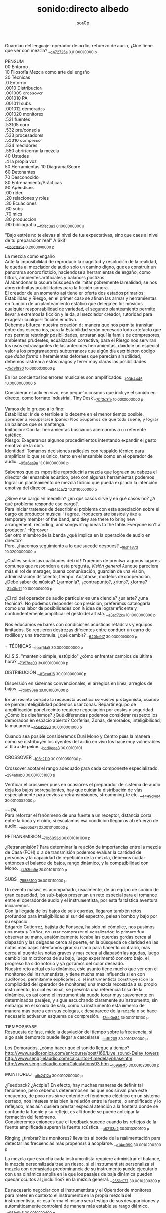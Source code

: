 #+TITLE: sonido:directo albedo 
#+OPTIONS:    H:3 num:nil toc:nil \n:t ::t |:t ^:t -:t f:t *:t tex:t d:(HIDE) tags:not-in-toc broken-links:t 
#+author: son0p 
#+EMAIL: fede2001@gmail.com  
#+OPTIONS: email:t 
#+HTML_HEAD: <link rel="stylesheet" type="text/css" href="one.css"/>

Guardian del lenguaje: operador de audio, refuerzo de audio, ¿Qué tiene que ver con mezcla? __{[[file:/home/ff/SyncDocs/capture.ldg::68104][c472725a]]  0.0100000000 p}  

PENSUM 
   00 Entorno  
   10 Filosofía Mezcla como arte del engaño 
   30 Técnicas 
     .0 Entorno
     .0010 Distribucion 
     .001005 crossover 
     .001010 PA 
     .001011 subs
     .001012 demorados 
     .001020  monitoreo 
     .531 fuentes 
      .53105 coro 
     .532 pre/consola 
     .533 procesadores 
     .53310 compresor 
     .534 medidores 
     .550 abrir/cerrar la mezcla 
   40 Ustedes 
   .4 la propia voz 
   50 Herramientas .10 Diagrama/Score  
   60 Detonantes 
   70 Desconocido  
   80 Entrenamiento/Prácticas 
   90 Apéndices 
   .00 rider 
   .20 relaciones y roles 
   .30 Ecuaciones  
   .60 subs 
   .70 mics
   .80 produccion 
   .90 bibliografía __{[[file:/home/ff/SyncDocs/FLC_narracion.ldg::3089][45fec3a3]]  0.1000000000 p}  

"Bajo estrés no te elevas al nivel de tus expectativas, sino que caes al nivel de tu preparación real" A.Skif
 __{[[file:/home/ff/SyncDocs/FLC_informacion.ldg::35][0b6cda5e]]  0.2000000000 p}  

La mezcla como engaño 
   Ante la imposibilidad de reproducir la magnitud y resolución de la realidad, le queda al mezclador de audio solo un camino digno, que es construir un panorama sonoro ficticio, haciendose a herramientas de engaño, como filtros,  ambientes artificiales y balances postizos. 
   Al abandonar la oscura búsqueda de imitar pobremente la realidad, se nos abren infinitas posibilidades para la ficción sonora. 
   El creador de un momento así tiene en oferta dos estados primarios: Estabilidad y Riesgo, en el primer caso se afinan las armas y herramientas en función de un planteamiento estático que delega en los músicos cualquier responsabilidad de variedad, el segundo planteamiento permite llevar a extremos la ficción y le da, al mezclador creador, autoridad para exagerar cualquier ficción emotiva. 
   Debemos bifurcar nuestra creación de manera que nos permita transitar entre dos escenarios, para la Estabilidad serán necesario todo artefacto que nos permita restringir posibilidades, entraran aquí la famila de compresores, ambientes prudentes, ecualizacion correctiva; para el Riesgo nos serviran los usos extravagantes de las anteriores herramientas, dándole un especial valor a los programadores subterraneos que algún día escribieron código que /daba forma/ a heramientas deformes que parecían sin utilidad, debemos rastrear a estos magos y tener muy claras las posibilidades. __{[[file:/home/ff/SyncDocs/capture.ldg::67235][75d9f830]]  10.0000000000 p}  

En los conciertos los errores musicales son  amplificados. __{[[file:/home/ff/SyncDocs/capture.ldg::67786][f93b4445]]  10.0000000000 p}  

Considerar el acto en vivo, ese pequeño cosmos que incluye el sonido en directo, como formato industrial, Tiny Desk __{[[file:/home/ff/SyncDocs/capture.ldg::67933][7bf3c3fe]]  10.0000000000 p}  

Vamos de lo grueso a lo fino: 
   Estabilidad: Ir de lo terrible a lo decente en el menor tiempo posible, aprender a recuperarse (panic) Nos ocupamos de que todo suene, y lograr un balance que se mantenga. 
   Imitación: Con las herramientas buscamos acercarnos a un referente estético, 
   Riesgo: Exageramos algunos procedimientos intentando expandir el gesto emotivo de la obra. 
   Identidad: Tomamos decisiones radicales con respaldo técnico para amplificar lo que es único, tanto en el ensamble como en el operador de audio. __{[[file:/home/ff/SyncDocs/capture.ldg::67466][95a6aa9a]]  10.0100000000 p}  

Sabemos que es imposible reproducir la mezcla que logra en su cabeza el director del ensamble acústico, pero con algunas herramientas podemos lograr un planteamiento de mezcla ficticio que pueda expandir la intención emotiva del director. __{[[file:/home/ff/SyncDocs/capture.ldg::68257][e94aca72]]  10.0110000000 p}  

¿Sirve ese cargo en medellín? ¿en qué casos sirve y en qué casos no?  ¿A qué problema responde ese cargo?. 
   Para iniciar tratemos de describir el problema con esta apreciación sobre el cargo de productor musical  "I agree. Producers are basically like a temporary member of the band, and they are there to bring new arrangement, recording, and songwriting ideas to the table. Everyone isn't a producer." --Kgroover  
 Ser otro miembro de la banda ¿qué implica en la operación de audio en directo?  
 Pero, ¿hacemos seguimiento  a lo que sucede despues? __{[[file:/home/ff/SyncDocs/capture.ldg::67244][9ad1a37d]]  10.0200000000 p}  

¿Cuáles serían las cualidades del rol?  Tratemos de precisar algunos lugares comunes que responden a esta pregunta, /Visión general/ Aunque pareciera más el rol de manager, buena comunicación, guardián de una visión, administración de talento, tiempo. Adaptarse, modelos de cooperación. ¿Debe saber de música? (¿armonía?, ¿contrapunto?, ¿ritmo?, ¿forma? __{[[file:/home/ff/SyncDocs/capture.ldg::67282][31a3fd7f]]  10.1000000000 p}  

¿El rol del operador de audio particular es una ciencia? ¿un arte? ¿una técnica?.  No podemos responder con presición, preferimos catalogarla como una labor de posibilidades con la idea de lograr eficiente y contundentemente amplificar el gesto del artista. __{[[file:/home/ff/SyncDocs/capture.ldg::67300][a3ac72ca]]  10.1000000000 p}  

Nos educamos en bares con condiciones acústicas retadoras y equipos limitados. Se requieren destrezas diferentes entre conducir un carro de rodillos y una tractomula. ¿qué cambia? __{[[file:/home/ff/SyncDocs/capture.ldg::67396][640fe9f7]]  30.0000000000 p}  

= TÉCNICAS                     __{[[file:/home/ff/SyncDocs/capture.ldg::68347][ebae1da5]]  30.0000000000 p}  

K.I.S.S. "mantenlo simple, estúpido"  ¿cómo enfrentar cambios de última hora? __{[[file:/home/ff/SyncDocs/capture.ldg::67406][7357de03]]  30.0001000000 p}  

DISTRIBUCIÓN                   __{[[file:/home/ff/SyncDocs/capture.ldg::68509][4f3cad16]]  30.0010000000 p}  

Dispersión en sistemas convencionales, el arreglos en línea, arreglos de bajos. __{[[file:/home/ff/SyncDocs/capture.ldg::67446][7d6b93ea]]  30.0010001000 p}  

En un recinto cerrado la respuesta acústica se vuelve protagonista, cuando se pierde inteligibilidad podemos usar zonas. Repartir equipo de amplificación por el recinto requiere negociación por costos y seguridad. ¿Cómo los diseñamos? ¿Qué diferencias podemos considerar respecto los demorados en espacio abierto? Corferias, Zonas, demorados, inteligibilidad, la macarena __{[[file:/home/ff/SyncDocs/capture.ldg::68086][456d5290]]  30.0010001000 p}  

Cuando sea posible consideremos Dual Mono y Centro pues la manera como se distribuyen los oyentes del audio en vivo los hace muy vulnerables al filtro de peine. __{[[file:/home/ff/SyncDocs/capture.ldg::68185][bcd0eea3]]  30.00100101}  

CROSSOVER                      __{[[file:/home/ff/SyncDocs/capture.ldg::68455][f08c2119]]  30.0010050000 p}  

Crossover acotar el rango adecuado para cada componente especializado. __{[[file:/home/ff/SyncDocs/capture.ldg::67766][294abab0]]  30.0010051000 p}  

Verificar el crossover pues en ocasiónes el preparador del sistema de audio deja los bajos sobresalientes, hay que cuidar la distribución de víás especialmente para envíos a retransmisiones, streamming, te etc. __{[[file:/home/ff/SyncDocs/capture.ldg::68176][4449d4d4]]  30.0010052000 p}  

=- PA 
Para reforzar el fenónmeno de una fuente a un receptor, distancia corta entre la boca y el oído, si escalamos esa condicion llegamos al refuerzo de audio. __{[[file:/home/ff/SyncDocs/capture.ldg::68068][ed605d71]]  30.0010100000 p}  

RETRANSMISIÓN                  __{[[file:/home/ff/SyncDocs/capture.ldg::68464][71b6053d]]  30.0010101000 p}  

¿Retransmisión? Para determinar la relación de importancias entre la mezcla de Casa (FOH) o la de transmisión podemos evaluar la cantidad de personas y la capacidad de repetición de la mezcla, debemos cuidar entonces el balance de bajos, rango dinámico, y la compatibilidad con Mono. __{[[file:/home/ff/SyncDocs/capture.ldg::67426][f493bb9e]]  30.0010101010 p}  

SUBS                           __{[[file:/home/ff/SyncDocs/capture.ldg::68527][75556100]]  30.0010110000 p}  

Un evento masivo es acompañado, usualmente, de un equipo de sonido de gran capacidad, los sub-bajos presentan un reto especial para el romance entre el operador de audio y el instrumentista, por esta fantástica aventura iniciaremos. 
   Con la llegada de los bajos de seis cuerdas, llegaron también retos profundos para inteligibilidad  al sur  del espectro, pelean bombo y bajo por su espacio. 
   Edgardo Gutierrez, bajista de Fonseca, ha sido mi cómplice, nos pusimos una meta a 3 años, no usar compresor ni ecualizador, lo primero fue observar su mano, anatómicamente tocaba las cuerdas gordas cerca al diapasón y las delgadas cerca al puente, en la búsqueda de claridad en las notas más bajas intentamos girar su mano para hacer lo contrario, mas cerca al puente las notas graves y mas cerca al diapasón las agudas, luego cambio los micrófonos de su bajo, luego experimentó con otro bajo, el progreso ha sido notorio y ya gozamos del color deseado. 
   Nuestro reto actual es la dinámica, este asunto tiene mucho que ver con el monitoreo del instrumentista, y tiene mucha mas influencia si en con audífonos, permitanme explicarles, si el instrumentista construye (con la complicidad del operador de monitores) una mezcla recostada a su propio instrumento, lo cual es usual, se presenta una referencia falsa de la dinámica, es así como el instrumentista puede tocar muy suavemente en determinados pasajes, y sigue escuchando claramente su instrumento, sin embargo en el sonido de sala, como su instrumento esta inmerso de manera más pareja con sus colegas, o desaparece de la mezcla o se hace necesario activar un esquema de compresión. __{[[file:/home/ff/SyncDocs/capture.ldg::68194][12ee0e84]]  30.0010110100 p}  

TIEMPOS/FASE 
 Respuesta de fase, mide la desviación del tiempo sobre la frecuencia, si algo sale demorado puede llegar a cancelarse __{[[file:/home/ff/SyncDocs/capture.ldg::68311][ca1ff205]]  30.0010120000 p}  

Los Demorados, ¿cómo hacer que el sonido llegue a tiempo? http://www.audiosonica.com/en/course/post/166/Live_sound-Delay_towers http://www.sengpielaudio.com/calculator-timedelayphase.htm http://www.sengpielaudio.com/Calculations03.htm __{[[file:/home/ff/SyncDocs/capture.ldg::67757][169a84f5]]  30.0010200000 p}  

MONITOREO                      __{[[file:/home/ff/SyncDocs/capture.ldg::68473][a6c2412a]]  30.0010200000 p}  

¿Feedback? ¿Acóple? En efecto, hay muchas maneras de definir tal fenómeno, pero debemos detenernos en las que nos sirvan para este encuentro, de poco nos sirve entender el fenómeno eléctrico en un sistema cerrado, nos interesa más bien la relación entre la fuente, lo amplificado y lo reflejado, más aún qusiera prestar especial atención a la frontera donde se confunde la fuente y su reflejo, es allí donde se puede anticipar la formación del fenómeno. 
   Consideremos entonces que el feedback sucede cuando los reflejos de la fuente amplificada superan la fuente acústica. __{[[file:/home/ff/SyncDocs/capture.ldg::67337][a821f3a2]]  30.0010200100 p}  

Ringing ¿timbrar? los monitores? llevarlos al borde de la realimentación para detectar las frecuencias más propensas a acoplarse. __{[[file:/home/ff/SyncDocs/capture.ldg::68014][a14ae999]]  30.0010200200 p}  

La mezcla que escucha cada instrumentista requiere administrar el balance, la mezcla personalizada trae un riesgo, si el instrumentista personaliza si mezcla con demasiada predominancia de su instrumento puede ejecutarlo con una dinámica amplia en la que los pasajes de baja dinámica pueden quedar ocultos al ¿incluirlos? en la mezcla general. __{[[file:/home/ff/SyncDocs/capture.ldg::67629][2551d977]]  30.0010200300 p}  

Es necesario negociar con el instrumentista y el Operador de monitores para meter en contexto el instrumento en la propia mezcla del instrumentista, de esa forma él mismo sera testigo de sus desapariciones y automáticamente controlará de manera más estable su rango diámico. __{[[file:/home/ff/SyncDocs/capture.ldg::67806][a951e9b5]]  30.0010200400 p}  

FUENTES                        __{[[file:/home/ff/SyncDocs/capture.ldg::68518][14efaa95]]  30.5310000000 p}  

De Steve Albini debemos considerar los micrófonos de cinta, la idea de batería como un solo instrumento, el uso de micrófonos distantes. __{[[file:/home/ff/SyncDocs/FLC_informacion.ldg::380][2383ad53]]  30.5310100000 p}  

Mezclando desde la fuente ¿Capturar una fuente acústica? ¿Cómo se decide la posición del micrófono? ¿qué tanto influye? ¿cuando de contacto? ¿patrón polar? ¿distancia? Cada que duplique la distancia de la fuente pierde la mitad de la presión sonora. 
     Entonces para amplificar va a ser necesario tener los micrófonos más cerca de los instrumentos, caso contrario a la grabación o transmisión de TV sin amplificación, donde pueden posicionarse los micrófonos a más distancia. __{[[file:/home/ff/SyncDocs/capture.ldg::67366][15050d36]]  30.5310100000 p}  

"The general rule of thumb is, the better the drummer, the less mics the recordist needs" mixerman __{[[file:/home/ff/SyncDocs/capture.ldg::68338][bb58dfd1]]  30.5310110000 p}  

Instrumentación Rock con instrumentos acústicos, ¿localización? ¿Barreras acústicas? ¿monitoreo? ángulos linearray __{[[file:/home/ff/SyncDocs/capture.ldg::67376][b3a6bc4d]]  30.5310200000 p}  

Liberar los filtros del los micrófonos aéreos trae mucha información ambiental y una influencia dramática en el sonido del redoblante. 
   El aro es fácil de ignorar, pero mi entrenamiento con los grupos de reggae me impiden dejarlo en su libre albedrío, entrenamiento y piezas requiere el baterísta para encontrar la relación adecuada entre aro y parche, buscar la posción de la baqueta, fortalecer el golpe a veces no basta y se debe buscar ayuda cambiando el aro superior por una pieza más generosa en volumen al ser castigado a golpes. 
   Ayuda un micrófono condensador más abierto que el típico SM57  funcionando como buen arbitro entre el golpe del parche y el aro. __{[[file:/home/ff/SyncDocs/capture.ldg::67836][950b0622]]  30.5310200000 p}  

El operador de audio supone que una posición de micrófono o micrófono funciona y ese deseo puede ser tan fuerte que le impide escuchar que no funciona. En la plazoleta del edificio inteligente probaba sonido herencia de Tinmbiquí, llegamos a la marimba, el ruteador había seleccionado los mejores condensadores como de costumbre con la marimba sinfónica, fué el consejero de sonido de parte del grupo que preguntó ¿qué micrófonos tiene? ¿suena raro tienes dos 57? se trata de selva. En otra ocasión solo piano para Teresita Gómez salio a sala a escuchar y me preguntaba, ¿porqué suena tan brillante? refriendose a un exceso en altas frecuencias. __{[[file:/home/ff/SyncDocs/capture.ldg::68221][5b3eef97]]  30.5310200000 p}  

Pasé un largo período luchando con cada una de las piezas de la batería, como fila ordenada fuí aprendiendo a relacionarme con el bombo primero, los toms, redoblante (con quien aún estoy construyendo nuestra relación) y por último los volubles micrófonos aéreos, fueron éstos últimos los que me brindaron, de la mano de Kiko Castro, la liberadora necesidad de tratar la batería como un solo instrumento. __{[[file:/home/ff/SyncDocs/capture.ldg::67826][59a2aa01]]  30.5310400000 p}  

La cámara acústica de un micrófono tiene influencia en su sonido, ohma invita a  experimentar con diferentes obstaculos para lograr respuestas únicas __{[[file:/home/ff/SyncDocs/FLC_narracion.ldg::1266][eb7fb984]]  30.5310400000 p}  

Sobre algunos instrumentos acústicos, 
 Coros, si la cantidad de micrófonos es limitada se puede ubicar los micrófonos puntuales en las mejores voces, esto puede generar frustración en los cantantes que no tengan micrófono al frente, para disminuír el impacto de este fenómeno psicológico podemos poner una voz selecionada al centro y mirando al frente del microfono y dos voces no seleccionadas a cada lado, de esta manera tendrémos más presencia de la voz seleccionada y menos de las voces no seleccionadas. 
  Cuerdas. 
 Metales  
 Maderas  
 Percusiones __{[[file:/home/ff/SyncDocs/capture.ldg::67456][f312fe8d]]  30.5310500000 p}  

VOZ - Desde que el cantante emprendio su búsqueda de expresión corporal y sacó el micrófono de su estático pedestal, inició la persecución del operador de audio para estabilizar la fuente vocal, en el mejor de los casos el talento vocal ajusta la distancia del micrófono en proporción inversa al volumen en que canta, pero el color de la voz cambia con la angulación del micrófono y en la proximidad a la boca se amentan las frecuencias bajas. 
   El diseño del micrófono direcciónal requiere aire en la parte trasera de la capsula, los 80's junto a MTV difundieron un incentivo estético de agarrar el micrófono tapando media "cabeza", posiblemente desde los maestros de ceremonia que aumentaban el nivel de su voz con esa práctica. __{[[file:/home/ff/SyncDocs/capture.ldg::67855][585441a1]]  30.5310600000 p}  

Con un impacto menos dramático está el posicionamiento de los micrófonos, iniciemos por la voz que se ve afectada por la distancia y ángulo, se pretende entonces entender la manera como afecta su instrumento y usar eso a su favor. __{[[file:/home/ff/SyncDocs/capture.ldg::67864][b261b095]]  30.5310610000 p}  

=- AMARRARSE LAS BOTAS 
 Cada consola propone una configuración por defecto de los canales, como es más eficiente quitarle el filtro pasa altos a 2 canales que ponerselo a 46, el hombre hace un canal y lo copia en todos, luego ajusta las excepciones, aqui se describe ese canal. 
   HPF 100 hz 
   Comp On, (Ratio 2:1, Threshold -12dBFS, Attack fast, release fast') 
   Envios a Reverberación -12dBFS  
   Envíos a Monitoreo  -12dBFS   
   Asignacción DCA 7 
 __{[[file:/home/ff/SyncDocs/capture.ldg::59729][f704741e]]  30.5320000000 p}  

¿Quieto? ¿Cabalgando? En cuáles casos se dejan los /faders/ quietos? ¿jazz? ¿dinámica? ¿tradicional? ¿pop? ¿rock? ¿métal? ¿reggae?.  
 __{[[file:/home/ff/SyncDocs/capture.ldg::67565][26efe998]]  30.5320000000 p}  

¿Mezcla con la estructura de ganancia? Estructura de ganancia. Hugo Villegas, Rango dinámico (del piso de ruido al clip (recorte)) headroom (de nominal a clip (recorte) ) diferencia entre clipping / recorte  distorsión, distorsión es cuando la señal original es alterada, si la alteración agrega armónicos llamamos distorsión armónica (%THD), si agrega otras frequencias por no linealidad distorsión intermodulada (%IMD), si cambia la respuesta de frecuencia Distorsión de frecuencia.  
   Clipping/Recorte cuando la amplitud intenta superar el umbral máximo, los picos son recortados __{[[file:/home/ff/SyncDocs/capture.ldg::67536][6e5dfa7b]]  30.5321000000 p}  

Presición. Para controlar la dinámica de las fuentes sonoras ajustamos la estructura de ganancia y para los movimientos más precisos usamos los /faders/ que tienen diseño logarítmico. (genial!) __{[[file:/home/ff/SyncDocs/capture.ldg::67575][5817c2ed]]  30.5321000000 p}  

Se preguntará usted, ¿Porqué disminuír el rango dinámico? ¿Es acaso sombrio tener una ejecución vívida.. llena de dinámica?  Para saltar un conejo requiere de una fuerza equilibrada en sus dos patas, es así como la variación dinámica egoísta puede deformar la mezcla, pero un expresivo relieve dinámico de común acuerdo entre los músicos participante puede ser exquisitamente apreciado. Es un caso especial algúnos género que se han popularizado con un mínimo rango dinámico, el Pop, Power Rock, podrían ser antagonistas dinámicos del jazz o música sinfónica,en el primer caso, es natural escuchar estos generos en medio de ruidosas ciudades, es así como los productores se han encargado de mantener muy arriba todos los sonidos, para que el ciclista, conductor o caminante no se pierda ningún detalle de la mezcla en sus audífonos económicos, sin detenerse a cuestionar estos comportamientos, la labor del operador de audio en vivo es reproducir y expandir el gesto del artista, así que si de Pop, o Power Rock se trata se hace fundamental restringir el rango dinámico a las buenas o a las malas y lograr recrear la visión idealizada que plasmó el artista en sus grabaciones de estudio. __{[[file:/home/ff/SyncDocs/capture.ldg::67816][22a7f6b1]]  30.5331000000 p}  

== COMPRESOR                   __{[[file:/home/ff/SyncDocs/capture.ldg::68356][8ed886a0]]  30.5331000000 p}  

"Compresor is for Kids" dice Bruce Sweeden. __{[[file:/home/ff/SyncDocs/capture.ldg::67796][6c83a452]]  30.5331010000 p}  


 Un compresor instancia ideas para el control del rango dinámico. 
 El audio tiene diferencias de volumen deseadas y no deseadas. 
 Gran parte del carácter de la música o voz está contenido por debajo de los ataques o picos _1 
 Existen herramientas para controlar e indicar el volumen. 
 Hay dispositivos que varían su ganancia dependiendo del nivel de la señal de entrada. Para ello, el compresor, primero debe tener algún método para determinar el nivel de la señal, y luego debe ser capaz de utilizarlo para controlar la ganancia._2 
 Puede alterar las variaciones indeseables del nivel de la señal que, de otro modo, dificultarían a un instrumento mantener su balance al ensamblarse con otros instrumentos. _3
 La compresión ayuda a regular las proporciones cuando el audio de fondo se convierte en distractor. 
 La posición del micrófono se debe intencionar según el medidor y no lo visual. 
 Existen operaciónes de procesamiento de la señal de audio en las cuales se reduce el volumen de los sonidos fuertes o amplifica los sonidos leves, reduciendo o comprimiendo el rango dinámico de una señal de audio _4 
 http://www.tube-tech.com/wp-content/uploads/2018/05/Manual-CL-1B-180515.pdf 
 1) https://dbxpro.com/en/product_documents/160-161-owners-manualpdf--2 
 2) https://media.uaudio.com/assetlibrary/l/a/la-2a_manual.pdf 
 3) http://library.lol/main/1BAB1DDA8F0B25EBC2493A0A7A9F3A2E 
 4) https://vintageking.com/blog/2017/09/compressors-guide/ __{[[file:/home/ff/SyncDocs/FLC_narracion.ldg::1561][dd0ce352]]  30.5331020000 p}  

Para conocer los parámetros del compresor seguimos la invitación de Stavrou, vamos uno por uno, Ataque, Liberación, Umbral, Relación. __{[[file:/home/ff/SyncDocs/capture.ldg::68320][c15f11ed]]  30.5331021000 p}  

Llevar al extremo un compresor permite escuchar su verdadero color, cuando el aparato empieza a reducir 10 o 12db el asunto se empieza a poner interesante pues ya hay una gran cantidad de coloracion particular de la unidad del compresion o del plugin.. allí se asoma el verdadero ´caracter´del procesador. __{[[file:/home/ff/SyncDocs/capture.ldg::68023][b295f1cd]]  30.5331022000 p}  

"Peak is our enemy. Texture our Friend" "The human ear is more sensitive to texture than voltage" --Stavrou __{[[file:/home/ff/SyncDocs/capture.ldg::68230][2957b43f]]  30.5340000000 p}  

maxima ilusión con mínimo voltaje, distorsión, compresión, rango dinámico, SPL, guerra del volumen __{[[file:/home/ff/SyncDocs/capture.ldg::67496][43889c18]]  30.5340100000 p}  

FADE OUT                       __{[[file:/home/ff/SyncDocs/capture.ldg::68365][d6ab9ad7]]  30.5500000000 p}  

Hay ciertos finales que permiten acompañar la desaparición artística con la desaparición técnica, es que, en algunos casos, los sistemas tienen un sonido de base, sea por la suma de los ruidos de piso de cada componente, o tierra, hum etc. Así acompañar el final con un fadeout en el master puede hacer desaparecer la huella del sistema. __{[[file:/home/ff/SyncDocs/capture.ldg::59738][320de67f]]  30.5500100000 p}  

La gentileza de desvanecer el ruido rosa __{[[file:/home/ff/SyncDocs/capture.ldg::68095][760b3658]]  30.5502000000 p}  

== LA PROPIA VOZ 
   El operador de audio No puede desligarse de si mismo, a su manera grita a los postulantes "eso soy yo", aunque a veces sus gritos suenen como si dijera "eso es lo que desconozco" __{[[file:/home/ff/SyncDocs/capture.ldg::64900][ccf743b8]]  40.4000000000 p}  

Respecto al reconocimiento, el operador de audio particular tiene una lucha solitaria, efímera, pocos elementos tiene el "otro" para juzgar su desempeño. 
 Dice Leila Gerreiro "... y como pasa con todas las cosas importantes 
 nadie pregunta, menos mal." __{[[file:/home/ff/SyncDocs/capture.ldg::68437][79683911]]  40.4010000000 p}  

¿Qué diferencia un operador de audio de otro? ¿dinamica?, ¿efectos¿, reaccion ante situaciones¿, ¿solos¿, ¿finales¿ __{[[file:/home/ff/SyncDocs/capture.ldg::61508][789a2af1]]  40.4020000000 p}  

¿Cómo inciden las herramientas? Hemos escuchado mezclas fascinantes usando muchas herramientas, también unas terribles, en contraste, hemos escuchado mezclas fascinantes usando mínimas herramientas, también otras terribles. Pareciera entonces que cobra importancia aprender a decidir en qué casos las herramientas sirven . Debatamos, ¿cuál es el objetivo de una herramienta? procesadores, micrófonos, consolas, interfaces, parlantes, analizadores, efectos. __{[[file:/home/ff/SyncDocs/capture.ldg::67318][300b3438]]  50.0000000000 p}  

Considerando restricciones complejas de acceso a recursos se hace crítico el proceso de planeación y agendamiento. Ruta crítica, manejo de márgenes (¿tiempo libre? se encuentra un amigo en el campo de futbol, conta, contá, un cafecito?), Indicadores y métricas (sistemas en verde? rojo?)  Referente de Planning & Scheduling Group (PSG) en NASA https://www.nasa.gov/intelligent-systems-division/autonomous-systems-and-robotics/planning-and-scheduling-group/ __{[[file:/home/ff/SyncDocs/capture.ldg::67593][9ac911e2]]  50.0000000000 p}  

== HERRAMIENTAS                __{[[file:/home/ff/SyncDocs/capture.ldg::68536][d21ff81b]]  50.0000000000 p}  

DIAGRAMA/SCORE                 __{[[file:/home/ff/SyncDocs/capture.ldg::68383][c7e615f8]]  50.1000000000 p}  

El Score como herramienta de localización en la pieza. No es necesario saber leer las notas, se puede identificar los solos, las entradas y los finales.  Diagramas  RSVP  ¿Qué tipo de score le sirve al operador de audio particular? __{[[file:/home/ff/SyncDocs/capture.ldg::67486][574ac629]]  50.1010000000 p}  

RIDER 
  Lista de deseos, o lo mínimo sin lo cual renuncio __{[[file:/home/ff/SyncDocs/capture.ldg::67978][4234da44]]  50.1010000000 p}  

"The radio is my musical instrument" R.Rubin  El escenario como instrumento __{[[file:/home/ff/SyncDocs/capture.ldg::67291][6735ed42]]  60.0000000000 p}  

¿Qué es lo importante?  Para el operador : que todo llegue  Para el instrumentista: que se escuche, que escuche las entradas  Lo más importante ¿que a nadie le pase nada?  Asegurar a las personas? (¿seres?) Los Bienes  Asegurar una reputación?  Que el evento suceda  Que sucedaa bien  Que sea wow __{[[file:/home/ff/SyncDocs/capture.ldg::67546][65884897]]  60.0000000000 p}  

"## Preamps Carlos Bedoya Va a ser dificil que encuentre un preamp mas transparente que un TubeUlent o un Tonerator. Pero un Millenia o un Hardy aguanta." __{[[file:/home/ff/SyncDocs/capture.ldg::67748][138aa50e]]  60.0000000000 p}  

Masmelos  - El canal místico ¿el 7?  - Decirlo pasíto  - Escribirlo atrás de la puerta  - Defensive FOH  - ¿Quién es el ruteador y sus manitos ágiles? __{[[file:/home/ff/SyncDocs/capture.ldg::67914][14b23137]]  60.0000000000 p}  

"nada más inutil que hacer eficientemente lo que nunca debería haberse hecho" __{[[file:/home/ff/SyncDocs/capture.ldg::67942][9428af33]]  60.0000000000 p}  

"No se puede des-quemar una arepa luego de quemarse" Estructura de ganancia, TV, grabación __{[[file:/home/ff/SyncDocs/capture.ldg::68005][bd13c559]]  60.0000000000 p}  

¿hay diferentes tipos de ruidos? RF, tierra, filtros, phantom power __{[[file:/home/ff/SyncDocs/capture.ldg::67347][6511a17e]]  70.0000000000 p}  

El sonido y el cuerpo. Frecuecias bajas y la piel, frecuencias altas y la dirección, mínima presión sonora, máxima? __{[[file:/home/ff/SyncDocs/capture.ldg::67506][a2b9b20d]]  70.0000000000 p}  

== PRÁCTICAS                   __{[[file:/home/ff/SyncDocs/capture.ldg::68482][963c3ff1]]  80.0000000000 p}  

El operador de audio en festivales tiene vértigo por resolver muchas cosas a la vez, y el tiempo para hacerlo es cronométrico, la ventana de acción es tan estrecha y el impacto de las fallas tan notorio, que amerita tomar tiempo para practicar. __{[[file:/home/ff/SyncDocs/capture.ldg::67776][29943986]]  80.0001000000 p}  

Período de transición del novato al experto, ¿qué cambia?  ¿cómo se enfrentan los problemas? ¿cómo se reacciona? __{[[file:/home/ff/SyncDocs/capture.ldg::67436][1ff5252d]]  80.0100000000 p}  

Einstein y John Von Neumann representan velocidades diferentes, cada cual a su ritmo. __{[[file:/home/ff/SyncDocs/capture.ldg::68077][8e7d4989]]  80.0100000000 p}  

¿Qué ejercios o prácticas puede profundizar las destrezas del operador de audio particular? En otra época pareciera que practicar la orientación en una consola análoga podría lograrse, a bajo costo usando, plantillas en papel en tamaño real, actualmente las superficie de las consolas digitales tienden a disminuir su extensión y se expande es en capas abstractas. ¿cómo orientarse en un sistema de capas?. ¿cómo aumentar la creatividad? (prueba de sonido) escucha crítica, __{[[file:/home/ff/SyncDocs/capture.ldg::67309][3e62c557]]  80.1000000000 p}  

Balancear una mezcla rápidamente. Para evitar la intuición de ajustar los faders se pide al practicante que solo dicte los movimientos, al inicio en pasos de 4db. El master no puede pasar de -12db __{[[file:/home/ff/SyncDocs/capture.ldg::68203][8d01a3a7]]  80.1000000000 p}  

Balancear una mezcla sin escuchar. Se pide al practicante que balanceé una mezcla según las lecturas que presentan los medidores, considerando los canales individuales, VCA y master __{[[file:/home/ff/SyncDocs/capture.ldg::68212][6654c513]]  80.2000000000 p}  

Black Stars, Mauro Parlantes, Victor García, Juan Posada, Ashok, Piero, Jorge Vásquez, Juan Carlos, Vilar, Dinosaurio, relevos, macarena __{[[file:/home/ff/SyncDocs/capture.ldg::67327][5fd7af7d]]  90.0000000000 p}  

== APENDICES                   __{[[file:/home/ff/SyncDocs/capture.ldg::68491][1273d116]]  90.0000000000 p}  

Ruta de la señal ¿A dónde va la señal luego de la consola? ¿cualquier cable es lo mismo? ¿cable de señal? ¿de potencia?. __{[[file:/home/ff/SyncDocs/capture.ldg::67386][d49d5a4e]]  90.0010000000 p}  

ROLES/RELACIONES               __{[[file:/home/ff/SyncDocs/capture.ldg::68428][0ba71d73]]  90.2000000000 p}  

Estructura de poder en el entorno del sonido directo.  Gerente de Producción, Gerente de Escenario, Gerente de desplazamientos. ¿cambia la estructura de poder cuando el grupo sube? ¿toma el poder? __{[[file:/home/ff/SyncDocs/capture.ldg::67556][946b4b84]]  90.2010000000 p}  

Motivación, Empatía. ¿Porqué se esfuerzan las personas? ¿Dinero? ¿Afecto? ¿Reconocimiento? __{[[file:/home/ff/SyncDocs/capture.ldg::67526][7cb78901]]  90.2011000000 p}  

Comunicación. Comunicación no violenta, ¿guardar silencio?. Con el equipo, proveedores, artista. ¿términos abstractos? ¿precisión? ¿dudas? __{[[file:/home/ff/SyncDocs/capture.ldg::67516][36fa4b0e]]  90.2012000000 p}  

Ambientación emotiva respecto al sonido directo. Mantener a los músicos en el lenguaje del arte y emotividad, distanciarlos del problema técnico. Relieve simbólico. Visualización (Los Arboles, insultelos, la pierna en el barranco) __{[[file:/home/ff/SyncDocs/capture.ldg::67476][275b3e81]]  90.2020000000 p}  

== ECUACIONES                  __{[[file:/home/ff/SyncDocs/capture.ldg::68392][0f1aea68]]  90.3000000000 p}  

L=c/F  Longitud de onda = velocidad del sonido / Frecuencia (a 22℃ aprox 344mts/segundo) __{[[file:/home/ff/SyncDocs/capture.ldg::68275][4806dcc7]]  90.3010000000 p}  

Nivel Relativo (dB) = 20 * log10(nivel1/nivel2) __{[[file:/home/ff/SyncDocs/capture.ldg::68293][9962acd3]]  90.3010000000 p}  

P=IE  P potencia en vatios, E voltaje en voltios, Resistencia en Ohmios __{[[file:/home/ff/SyncDocs/capture.ldg::68302][77b07363]]  90.3010000000 p}  

Intuición, entender las fuerzas que se mueven en una ecuación, puede llevar al extremo cada término para entender su implicación. __{[[file:/home/ff/SyncDocs/capture.ldg::68446][f1f6e5d8]]  90.3010000000 p}  

40hz 8.62 mts camión de carga, 100hz 3,45mts Carro compacto, 250hz 1.38mts altura del hombro, 500hz 0.69 brazo, 1khz 0.34mts  codo a puño, 4khz 0.25mts cuatro dedos, 16khz 0,022 un dedo __{[[file:/home/ff/SyncDocs/capture.ldg::68284][30a096e5]]  90.3020000000 p}  

(defun panico (chan-estrella) 
  (-nivel (si (=! chan chan-estrella) 
 chan))) __{[[file:/home/ff/SyncDocs/capture.ldg::68248][f52e2b52]]  90.3070000000 p}  

ARREGLOS SUBS                  __{[[file:/home/ff/SyncDocs/capture.ldg::68401][5cbeea6a]]  90.6000000000 p}  

Para configurar un cardioide simple en cualquier lugar igualamos las presiones en la frequencia deseada inverimos polaridad y medimos. __{[[file:/home/ff/SyncDocs/capture.ldg::68500][3c86facc]]  90.6005000000 p}  

END FIRE: tomado de http://fors.doctorproaudio.com/messages/23559.html  por mauricio "magu" ramirez Hola Antonio. Existen 2 técnicas diferentes. Una de ellas fue descrita en 1947 en el libro Acoustical Engineering (Harry Olson, pags 38-39), y se denomina "END FIRED LINE SOURCE". Requiere al menos 4 subwoofers para poder cancelar 2 octavas (tipicamente desde 40Hz hasta 125Hz). Consiste en colocar subwoofers uno al frente de otro y añadir "delay" progresivo (en el caso de 4 subwoofers se requieren 4 canales de "delay" electronico). la distancia entre cada uno de los subwoofers (centro-centro, o cono-cono) es la que difine el valor del delay electronico (distancia convertida a tiempo en milisegundos). La separacion entre el primero y el segundo elemento define el centro de la frecuencia superior de cancelacion trasera. La separacion entre el primero y el tercer elemento define el centro de la segunda frecuencia de cancelacion trasera (la mitad del caso anterior). La separacion entre el primero y el cuarto elemento define el centro de la tercer frecuencia de cancelacion trasera (un tercio del primer caso). Por ejemplo, para cancelar desde 30Hz hasta 125Hz se debe hacer lo siguiente: Subwoofer 1 (0ms de delay) Subwoofer 2 (1mt adelante del primero, 2.94ms de delay) Subwoofer 3 (2mt adelante del primero, 5.88ms de delay) Subwoofer 4 (3mt adelante del primero, 8.82ms de delay) Nota: Todos los subwoofers deben tener la misma polaridad y nivel, asi como la misma topologia de filtros HPF y LPF (orden o pendiente). El resultado es suma de 12dB en el frente (debido al uso de 4 subwoofers), y aprox. 20 dB de reduccion atras. Esta tecnica la he usado desde el año 2003 en conciertos en varios paises de Europa, Asia y America (y se demuestra y explica en todos los seminarios que imparto). __{[[file:/home/ff/SyncDocs/capture.ldg::68041][e253b440]]  90.6010000000 p}  

MICRÓFONOS                     __{[[file:/home/ff/SyncDocs/capture.ldg::68410][62b45df1]]  90.7000000000 p}  

Los micrófonos pasivos requieren más participación del preamplificador, desde la perspectiva del preamplificador algunos micrófonos condensadores, en su guerra por el volumen, pueden operarse como un corto circuito. S.Albini __{[[file:/home/ff/SyncDocs/FLC_narracion.ldg::1242][0dbef787]]  90.7010000000 p}  

Los micrófonos de cinta (ribbon)  usan un transductor de micrones,  la cinta puede ser larga o corta,  al ajustar las impedancias entre el mic y ___ se cambia la apertura (respuesta en el espetro). Algunos mencionados: Soyuz / Aea / Coles, los Ohma de 1.8 micrones sintonizados a 16hz __{[[file:/home/ff/SyncDocs/FLC_narracion.ldg::1211][103b387f]]  90.7070000000 p}  

Cuando se embarca en una prueba de sonido, si el ritmo de trabajo se ve obstaculizado por innumerables fallas técnicas, se va erosionar el espíritu creativo, y va a dejar exhaustos a sus músicos, nos preguntamos entonces ¿cómo se prueba sonido? ¿a dónde se mira? ¿cómo se pide que se interpreten los instrumentos? (¿forte?)  ¿cómo se habla? (mudos y sordos) señas de mezcla, señas de ruido. __{[[file:/home/ff/SyncDocs/capture.ldg::67416][5695ccb9]]  90.8000000000 p}  

Anéctodas ****  **** VJ VGA **** 7 minutos para el cambio de un cable **** Eficiencia, mojes Zen, la repetición **** Prueba de sonido en washignton Black Cat Fonseca, falsa comodidad, ¿no son capaces de probar en un media hora? los guerreros.**** Bienvenidos al mundo de lo poco intuitivo.**** Una raya donde se divide la ficción __{[[file:/home/ff/SyncDocs/capture.ldg::67923][0589c875]]  90.8000000000 p}  

PRODUCCION                     __{[[file:/home/ff/SyncDocs/capture.ldg::68419][5d53f782]]  90.8000000000 p}  

¿Cómo se visten en la música clásica? de negro, manga larga, desaparecer, stage mánager de La Fourcade en feria de flores. __{[[file:/home/ff/SyncDocs/capture.ldg::67960][2f2a815c]]  90.8002000000 p}  

RIESGO                         __{[[file:/home/ff/SyncDocs/capture.ldg::67969][61beebbd]]  90.8010000000 p}  

Una sonido en directo requiere interconetar muchos elementos, cada soldadura es suceptible a fallar, Ante la incertidumbre en sistemas complejos podemos clasificar los riesgos bajo los parametros Posibilidad y Gravedad, relacionandolos podemos visualizar una  matriz de riesgo que nos permite gestionar el riesgo, en una dimensión multiplicamos los valores, en dos dimensiones (plano cartesiano) posicionamos los valores y dividimos unos cuadrantes, tratamos de tercerizar los cuadrantes de mayor riesgo. 
  Matriz de riesgos (iss)			Evasión de riesgos			Transferencia de riesgos			Reducción de riesgos			Retención de riesgos (se acepta y se presupuesta) __{[[file:/home/ff/SyncDocs/FLC_narracion.ldg::1255][6b5e026d]]  90.8010000000 p}  

MANEJO TIEMPO 
 Presupuestos de tiempo, presupuestar lo desconocido, la primera vez que lo hago, ruta crítica y los colchones. 
    Un listado con tiempo regresivo permite al equipo de trabajo verificar el estado de varias tareas en un tiempo determinado T -10h. 
    Mínimos intervalos usables en recursos compartidos, consolas, escenario, micrófonos, intercomunicadores, transporte, camerino.  Coordinarse cuando es tu turno Algoritmo Meyns para manejo de pistas de aterrizaje   https://aviationsystems.arc.nasa.gov/publications/2021/NASA-TM-20210000561.pdf __{[[file:/home/ff/SyncDocs/capture.ldg::67951][312c1e8a]]  90.8010010000 p}  

Mínimos intervalos usables en recursos compartidos, consolas, escenario, micrófonos, intercomunicadores, transporte, camerino.  Coordinarse cuando es tu turno Algoritmo Meyns para manejo de pistas de aterrizaje   https://aviationsystems.arc.nasa.gov/publications/2021/NASA-TM-20210000561.pdf __{[[file:/home/ff/SyncDocs/capture.ldg::67584][b8a9afe5]]  90.8010020000 p}  

